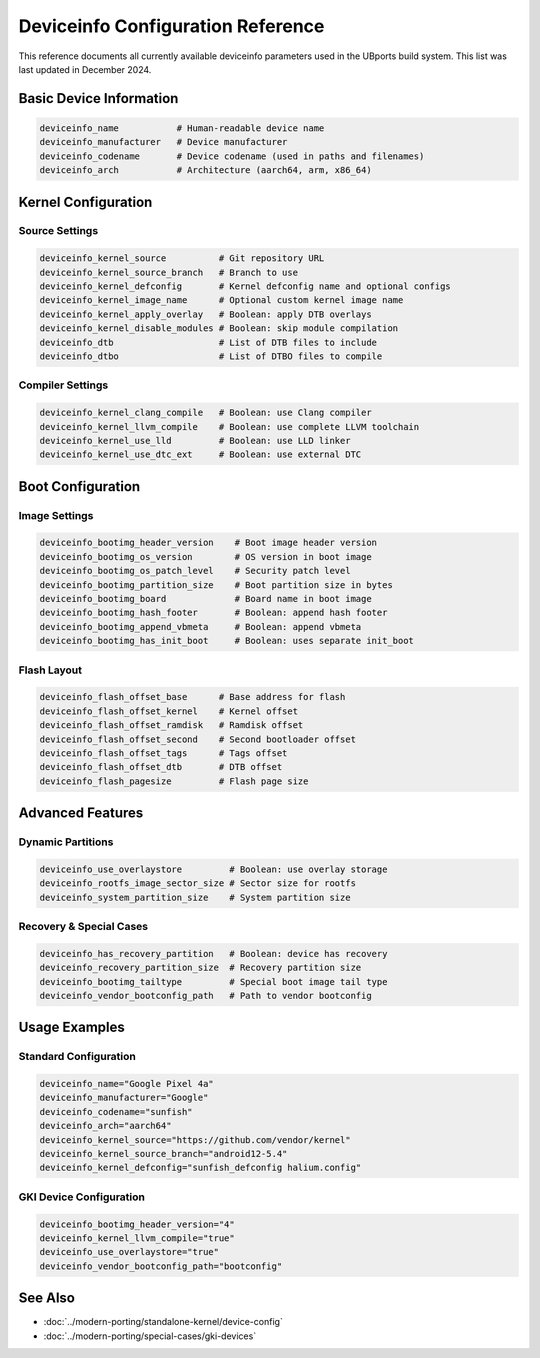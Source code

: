 Deviceinfo Configuration Reference
==================================

This reference documents all currently available deviceinfo parameters used in the UBports build system. This list was last updated in December 2024.

Basic Device Information
------------------------
.. code-block:: bash

    deviceinfo_name           # Human-readable device name
    deviceinfo_manufacturer   # Device manufacturer
    deviceinfo_codename       # Device codename (used in paths and filenames)
    deviceinfo_arch           # Architecture (aarch64, arm, x86_64)

Kernel Configuration
--------------------

Source Settings
^^^^^^^^^^^^^^^
.. code-block:: bash

    deviceinfo_kernel_source          # Git repository URL
    deviceinfo_kernel_source_branch   # Branch to use
    deviceinfo_kernel_defconfig       # Kernel defconfig name and optional configs
    deviceinfo_kernel_image_name      # Optional custom kernel image name
    deviceinfo_kernel_apply_overlay   # Boolean: apply DTB overlays
    deviceinfo_kernel_disable_modules # Boolean: skip module compilation
    deviceinfo_dtb                    # List of DTB files to include
    deviceinfo_dtbo                   # List of DTBO files to compile

Compiler Settings
^^^^^^^^^^^^^^^^^
.. code-block:: bash

    deviceinfo_kernel_clang_compile   # Boolean: use Clang compiler
    deviceinfo_kernel_llvm_compile    # Boolean: use complete LLVM toolchain
    deviceinfo_kernel_use_lld         # Boolean: use LLD linker
    deviceinfo_kernel_use_dtc_ext     # Boolean: use external DTC

Boot Configuration
------------------

Image Settings
^^^^^^^^^^^^^^
.. code-block:: bash

    deviceinfo_bootimg_header_version    # Boot image header version
    deviceinfo_bootimg_os_version        # OS version in boot image
    deviceinfo_bootimg_os_patch_level    # Security patch level
    deviceinfo_bootimg_partition_size    # Boot partition size in bytes
    deviceinfo_bootimg_board             # Board name in boot image
    deviceinfo_bootimg_hash_footer       # Boolean: append hash footer
    deviceinfo_bootimg_append_vbmeta     # Boolean: append vbmeta
    deviceinfo_bootimg_has_init_boot     # Boolean: uses separate init_boot

Flash Layout
^^^^^^^^^^^^
.. code-block:: bash

    deviceinfo_flash_offset_base      # Base address for flash
    deviceinfo_flash_offset_kernel    # Kernel offset
    deviceinfo_flash_offset_ramdisk   # Ramdisk offset
    deviceinfo_flash_offset_second    # Second bootloader offset
    deviceinfo_flash_offset_tags      # Tags offset
    deviceinfo_flash_offset_dtb       # DTB offset
    deviceinfo_flash_pagesize         # Flash page size

Advanced Features
-----------------

Dynamic Partitions
^^^^^^^^^^^^^^^^^^
.. code-block:: bash

    deviceinfo_use_overlaystore         # Boolean: use overlay storage
    deviceinfo_rootfs_image_sector_size # Sector size for rootfs
    deviceinfo_system_partition_size    # System partition size

Recovery & Special Cases
^^^^^^^^^^^^^^^^^^^^^^^^
.. code-block:: bash

    deviceinfo_has_recovery_partition   # Boolean: device has recovery
    deviceinfo_recovery_partition_size  # Recovery partition size
    deviceinfo_bootimg_tailtype         # Special boot image tail type
    deviceinfo_vendor_bootconfig_path   # Path to vendor bootconfig

Usage Examples
--------------

Standard Configuration
^^^^^^^^^^^^^^^^^^^^^^
.. code-block:: bash

    deviceinfo_name="Google Pixel 4a"
    deviceinfo_manufacturer="Google"
    deviceinfo_codename="sunfish"
    deviceinfo_arch="aarch64"
    deviceinfo_kernel_source="https://github.com/vendor/kernel"
    deviceinfo_kernel_source_branch="android12-5.4"
    deviceinfo_kernel_defconfig="sunfish_defconfig halium.config"

GKI Device Configuration
^^^^^^^^^^^^^^^^^^^^^^^^
.. code-block:: bash

    deviceinfo_bootimg_header_version="4"
    deviceinfo_kernel_llvm_compile="true"
    deviceinfo_use_overlaystore="true"
    deviceinfo_vendor_bootconfig_path="bootconfig"

See Also
--------
- :doc:`../modern-porting/standalone-kernel/device-config`
- :doc:`../modern-porting/special-cases/gki-devices`